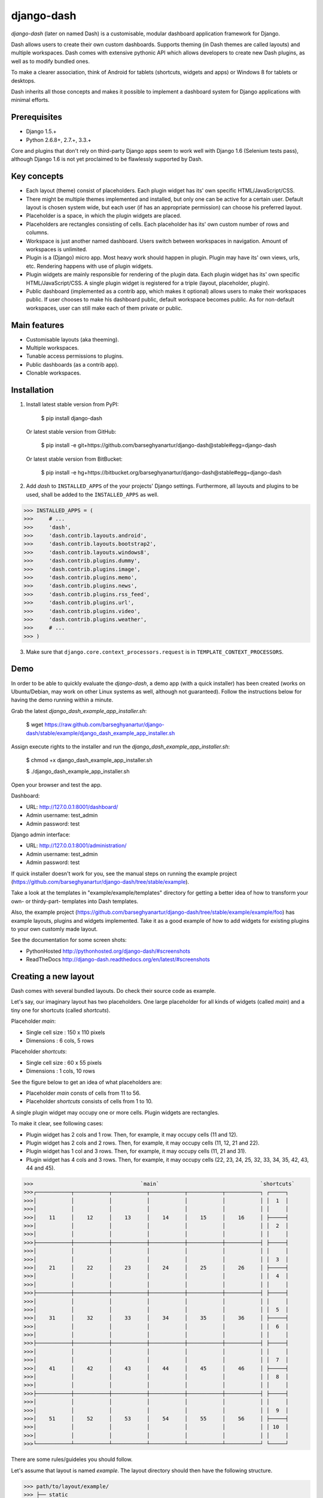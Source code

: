 ===============================================
django-dash
===============================================
`django-dash` (later on named Dash) is a customisable, modular dashboard application framework for Django.

Dash allows users to create their own custom dashboards. Supports theming (in Dash themes are called layouts)
and multiple workspaces. Dash comes with extensive pythonic API which allows developers to create new Dash
plugins, as well as to modify bundled ones.

To make a clearer association, think of Android for tablets (shortcuts, widgets and apps) or Windows 8 for
tablets or desktops.

Dash inherits all those concepts and makes it possible to implement a dashboard system for Django
applications with minimal efforts.

Prerequisites
===============================================
- Django 1.5.+
- Python 2.6.8+, 2.7.+, 3.3.+

Core and plugins that don't rely on third-party Django apps seem to work well with Django 1.6 (Selenium
tests pass), although Django 1.6 is not yet proclaimed to be flawlessly supported by Dash.

Key concepts
===============================================
- Each layout (theme) consist of placeholders. Each plugin widget has its' own specific HTML/JavaScript/CSS.
- There might be multiple themes implemented and installed, but only one can be active for a
  certain user. Default layout is chosen system wide, but each user (if has an appropriate permission)
  can choose his preferred layout.
- Placeholder is a space, in which the plugin widgets are placed.
- Placeholders are rectangles consisting of cells. Each placeholder has its' own custom number of
  rows and columns.
- Workspace is just another named dashboard. Users switch between workspaces in navigation. Amount of
  workspaces is unlimited.
- Plugin is a (Django) micro app. Most heavy work should happen in plugin. Plugin may have its' own
  views, urls, etc. Rendering happens with use of plugin widgets.
- Plugin widgets are mainly responsible for rendering of the plugin data. Each plugin widget has
  its' own specific HTML/JavaScript/CSS. A single plugin widget is registered for a triple (layout,
  placeholder, plugin).
- Public dashboard (implemented as a contrib app, which makes it optional) allows users to make their
  workspaces public. If user chooses to make his dashboard public, default workspace becomes public.
  As for non-default workspaces, user can still make each of them private or public.

Main features
===============================================
- Customisable layouts (aka theeming).
- Multiple workspaces.
- Tunable access permissions to plugins.
- Public dashboards (as a contrib app).
- Clonable workspaces.

Installation
===============================================
1. Install latest stable version from PyPI:

    $ pip install django-dash

   Or latest stable version from GitHub:

    $ pip install -e git+https://github.com/barseghyanartur/django-dash@stable#egg=django-dash

   Or latest stable version from BitBucket:

    $ pip install -e hg+https://bitbucket.org/barseghyanartur/django-dash@stable#egg=django-dash

2. Add `dash` to ``INSTALLED_APPS`` of the your projects' Django settings. Furthermore, all layouts
   and plugins to be used, shall be added to the ``INSTALLED_APPS`` as well.
   
>>> INSTALLED_APPS = (
>>>     # ...
>>>     'dash',
>>>     'dash.contrib.layouts.android',
>>>     'dash.contrib.layouts.bootstrap2',
>>>     'dash.contrib.layouts.windows8',
>>>     'dash.contrib.plugins.dummy',
>>>     'dash.contrib.plugins.image',
>>>     'dash.contrib.plugins.memo',
>>>     'dash.contrib.plugins.news',
>>>     'dash.contrib.plugins.rss_feed',
>>>     'dash.contrib.plugins.url',
>>>     'dash.contrib.plugins.video',
>>>     'dash.contrib.plugins.weather',
>>>     # ...
>>> )

3. Make sure that ``django.core.context_processors.request`` is in ``TEMPLATE_CONTEXT_PROCESSORS``.

Demo
===============================================
In order to be able to quickly evaluate the `django-dash`, a demo app (with a quick installer) has been created
(works on Ubuntu/Debian, may work on other Linux systems as well, although not guaranteed). Follow the instructions
below for having the demo running within a minute.

Grab the latest `django_dash_example_app_installer.sh`:

    $ wget https://raw.github.com/barseghyanartur/django-dash/stable/example/django_dash_example_app_installer.sh

Assign execute rights to the installer and run the `django_dash_example_app_installer.sh`:

    $ chmod +x django_dash_example_app_installer.sh

    $ ./django_dash_example_app_installer.sh

Open your browser and test the app.

Dashboard:

- URL: http://127.0.0.1:8001/dashboard/
- Admin username: test_admin
- Admin password: test

Django admin interface:

- URL: http://127.0.0.1:8001/administration/
- Admin username: test_admin
- Admin password: test

If quick installer doesn't work for you, see the manual steps on running the example project
(https://github.com/barseghyanartur/django-dash/tree/stable/example).


Take a look at the templates in "example/example/templates" directory for getting a better idea of how to
transform your own- or thirdy-part- templates into Dash templates.

Also, the example project (https://github.com/barseghyanartur/django-dash/tree/stable/example/example/foo)
has example layouts, plugins and widgets implemented. Take it as a good example of how to add widgets for
existing plugins to your own customly made layout.

See the documentation for some screen shots:

- PythonHosted http://pythonhosted.org/django-dash/#screenshots
- ReadTheDocs http://django-dash.readthedocs.org/en/latest/#screenshots

Creating a new layout
===============================================
Dash comes with several bundled layouts. Do check their source code as example. 

Let's say, our imaginary layout has two placeholders. One large placeholder for all kinds of widgets
(called `main`) and a tiny one for shortcuts (called `shortcuts`).

Placeholder `main`:

- Single cell size  :  150 x 110 pixels
- Dimensions        :  6 cols, 5 rows

Placeholder `shortcuts`:

- Single cell size  :  60 x 55 pixels
- Dimensions        :  1 cols, 10 rows

See the figure below to get an idea of what placeholders are:

- Placeholder `main` consts of cells from 11 to 56.
- Placeholder `shortcuts` consists of cells from 1 to 10.

A single plugin widget may occupy one or more cells. Plugin widgets are rectangles.

To make it clear, see following cases:

- Plugin widget has 2 cols and 1 row. Then, for example, it may occupy cells (11 and 12).
- Plugin widget has 2 cols and 2 rows. Then, for example, it may occupy cells (11, 12, 21
  and 22).
- Plugin widget has 1 col and 3 rows. Then, for example, it may occupy cells (11, 21 and
  31).
- Plugin widget has 4 cols and 3 rows. Then, for example, it may occupy cells (22, 23, 24,
  25, 32, 33, 34, 35, 42, 43, 44 and 45).

>>>                                  `main`                                `shortcuts`
>>>┌───────────┬───────────┬───────────┬───────────┬───────────┬───────────┐ ┌─────┐
>>>│           │           │           │           │           │           │ │  1  │
>>>│           │           │           │           │           │           │ │     │
>>>│    11     │    12     │    13     │    14     │    15     │    16     │ ├─────┤
>>>│           │           │           │           │           │           │ │  2  │
>>>│           │           │           │           │           │           │ │     │
>>>├───────────┼───────────┼───────────┼───────────┼───────────┼───────────┤ ├─────┤
>>>│           │           │           │           │           │           │ │     │
>>>│           │           │           │           │           │           │ │  3  │
>>>│    21     │    22     │    23     │    24     │    25     │    26     │ ├─────┤
>>>│           │           │           │           │           │           │ │  4  │
>>>│           │           │           │           │           │           │ │     │
>>>├───────────┼───────────┼───────────┼───────────┼───────────┼───────────┤ ├─────┤
>>>│           │           │           │           │           │           │ │     │
>>>│           │           │           │           │           │           │ │  5  │
>>>│    31     │    32     │    33     │    34     │    35     │    36     │ ├─────┤
>>>│           │           │           │           │           │           │ │  6  │
>>>│           │           │           │           │           │           │ │     │
>>>├───────────┼───────────┼───────────┼───────────┼───────────┼───────────┤ ├─────┤
>>>│           │           │           │           │           │           │ │     │
>>>│           │           │           │           │           │           │ │  7  │
>>>│    41     │    42     │    43     │    44     │    45     │    46     │ ├─────┤
>>>│           │           │           │           │           │           │ │  8  │
>>>│           │           │           │           │           │           │ │     │
>>>├───────────┼───────────┼───────────┼───────────┼───────────┼───────────┤ ├─────┤
>>>│           │           │           │           │           │           │ │     │
>>>│           │           │           │           │           │           │ │  9  │
>>>│    51     │    52     │    53     │    54     │    55     │    56     │ ├─────┤
>>>│           │           │           │           │           │           │ │ 10  │
>>>│           │           │           │           │           │           │ │     │
>>>└───────────┴───────────┴───────────┴───────────┴───────────┴───────────┘ └─────┘

There are some rules/guideles you should follow.

Let's assume that layout is named `example`. The layout directory should then have the following
structure.

>>> path/to/layout/example/
>>> ├── static
>>> │   ├── css
>>> │   │   └── dash_layout_example.css # Contains layout-specific CSS
>>> │   ├── images
>>> │   └── js
>>> │       └── dash_layout_example.js # Contains layout specific JavaScripts
>>> ├── templates
>>> │   └── example
>>> │       ├── edit_layout.html # Master edit layout
>>> │       └── view_layout.html # Master view layout
>>> ├── __init__.py
>>> ├── dash_layouts.py # Where layouts and placeholders are defined and registered
>>> ├── dash_plugins.py # Where layout specific plugins and plugin widgets are defined and registered
>>> └── dash_widgets.py # Where layout specific plugin widgets are defined

Layout and placeholder classes should be placed in the `dash_layouts.py` file.

Each layout should be put into the ``INSTALLED_APPS`` of your Django projects' settings module.

>>> INSTALLED_APPS = (
>>>     # ...
>>>     'path.to.layout.example',
>>>     # ...
>>> )

path/to/layout/example/dash_layouts.py
-----------------------------------------------
Step by step review of a how to create and register a layout and placeholders. Note, that Dash
autodiscovers your layouts by name of the file `dash_layouts.py`. The module, in which the layouts
are defined, has to be named `dash_layouts.py`.

Required imports.

>>> from dash.base import BaseDashboardLayout, BaseDashboardPlaceholder
>>> from dash.base import layout_registry

Defining the Main placeholder.

>>> class ExampleMainPlaceholder(BaseDashboardPlaceholder):
>>>    uid = 'main' # Unique ID of the placeholder.
>>>    cols = 6 # Number of columns in the placeholder.
>>>    rows = 5 # Number of rows in the placeholder.
>>>    cell_width = 150 # Width of a single cell in the placeholder.
>>>    cell_height = 110 # Height of a single cell in the placeholder.

Defining the Shortcuts placeholder.

>>> class ExampleShortcutsPlaceholder(BaseDashboardPlaceholder):
>>>     uid = 'shortcuts' # UID of the placeholder.
>>>     cols = 1 # Number of columns in the placeholder.
>>>     rows = 10 # Number of rows in the placeholder.
>>>     cell_width = 60 # Width of a single cell in the placeholder.
>>>     cell_height = 55 # Height of a single cell in the placeholder.

Defining and registering the Layout.

>>> class ExampleLayout(BaseDashboardLayout):
>>>     uid = 'example' # Layout UID.
>>>     name = 'Example' # Layout name.
>>>
>>>     # View template. Master template used in view mode.
>>>     view_template_name = 'example/view_layout.html'
>>>
>>>     # Edit template. Master template used in edit mode.
>>>     edit_template_name = 'example/edit_layout.html'
>>>
>>>     # All placeholders listed. Note, that placeholders are rendered in the 
>>>     # order specified here.
>>>     placeholders = [ExampleMainPlaceholder, ExampleShortcutsPlaceholder]
>>>
>>>     # Cell units used in the entire layout. Allowed values are: 'px', 'pt', 
>>>     # 'em' or '%'. In the ``ExampleMainPlaceholder`` cell_width is set to 150.
>>>     #  It means that in this particular case its' actual width would be `150px`.
>>>     cell_units = 'px'
>>>
>>>     # Layout specific CSS.
>>>     media_css = ('css/dash_layout_example.css',)
>>>
>>>     # Layout specific JS.
>>>     media_js = ('js/dash_layout_example.js',)
>>>
>>> # Registering the layout.
>>> layout_registry.register(ExampleLayout)

HTML templates
-----------------------------------------------
You custom layout should be interited from base layout templates (view or edit). Both view and edit
layouts share a lot of things, still edit layout is a bit more "heavy".

- view_layout.html should inherit from "dash/layouts/base_view_layout.html".
- edit_layout.html should inherit from "dash/layouts/base_edit_layout.html".

Both "dash/layouts/base_view_layout.html" and "dash/layouts/base_edit_layout.html" inherit from
"dash/layouts/base_layout.html", which in its' turn inherits from "dash/base.html".

Note, that when rendered to HTML, each Dash template, gets a body class "layout" + layouts' unique
identifier (UID). So, the ``ExampleLayout`` layout would automatically get the class "layout-example".

    <body class="layout-example">

In case of Android layout (UID "android") it would be as follows.

    <body class="layout-android">

Base your layout specific custom CSS on presence of those classes.

Same goes for Placeholders. Each placeholder gets `id_` + placeholders' UID and the classes
"placeholder" and "placeholder-" + placeholders' UID. So, the ``ExampleMainPlaceholder`` would look
as follows.

    <div id="id_main" class="placeholder placeholder-main">

And the ``ExampleShortcutsPlaceholder`` placeholder would look as follows.

    <div id="id_shortcuts" class="placeholder placeholder-shortcuts">

Same goes for plugin widgets. Apart from some other classes that each plugin widget would get for
positioning, it gets the "plugin" and "plugin-" + plugin UID. See the following example (for the
plugin Dummy with UID "dummy"). Each plugin also gets an automatic UID on the moment when rendered.
In the example below it's the "p6d06f17d-e142-4f45-b9c1-893c38fc2b01".

<div id="p6d06f17d-e142-4f45-b9c1-893c38fc2b01" class="plugin plugin-dummy">

Layout, placeholder, plugin and plugin widget have properties for getting their HTML specific
classes and IDs.

Layout (instance)

>>> layout.html_class

Placeholder (instance)

>>> placeholder.html_id
>>> placeholder.html_class

Plugin (instance)

>>> plugin.html_id
>>> plugin.html_class

Plugin widget (static call)

>>> plugin_widget.html_class # Static one

Creating a new plugin
===============================================
Dash comes with several bundled plugins. Do check their source code as example.

Making of a plugin or a plugin widget is quite simple, although there are some rules/guideles you should follow.

Let's assume that plugin is named `sample_memo`. The plugin directory should then have the
following structure.

Note, that you are advised to prefix all your plugin specific media files with `dash_plugin_` for
the sake of common sense.

>>> path/to/plugin/sample_memo/
>>> ├── static
>>> │   ├── css
>>> │   │   └── dash_plugin_sample_memo.css # Plugin specific CSS
>>> │   ├── images
>>> │   └── js
>>> │       └── dash_plugin_sample_memo.js # Plugin specific JavaScripts
>>> ├── templates
>>> │   └── sample_memo
>>> │       ├── render_main.html # Plugin widget templ. for `main` Placeholder
>>> │       └── render_short.html # Plugin widget templ. for `shortcuts` Placeholder
>>> ├── __init__.py
>>> ├── dash_plugins.py # Where plugins and widgets are defined and registered
>>> ├── dash_widgets.py # Where the plugin widgets are defined
>>> └── forms.py # Plugin configuration form

In some cases, you would need plugin specific overridable settings (see ``dash.contrib.plugins.weather``
plugin as an example. You are advised to write your settings in such a way, that variables of your
Django project settings module would have `DASH_PLUGIN_` prefix.

path/to/plugin/sample_memo/dash_plugins.py
-----------------------------------------------
Step by step review of a how to create and register a plugin and plugin widgets. Note, that Dash
autodiscovers your plugins if you place them into a file named `dash_plugins.py` of any Django app
listed in ``INSTALLED_APPS`` of your Django projects' settings module.

Define and register the plugin
~~~~~~~~~~~~~~~~~~~~~~~~~~~~~~~~~~~~~~~~~~~~~~~
Required imports.

>>> from dash.base import BaseDashboardPlugin, plugin_registry
>>> from path.to.plugin.sample_memo.forms import SampleMemoForm

Defining the Sample Memo plugin (2x2) (to be used in the `main` placeholder).

>>> class SampleMemo2x2Plugin(BaseDashboardPlugin):
>>>     uid = 'sample_memo_2x2' # Plugin UID
>>>     name = _("Memo") # Plugin name
>>>     group = _("Memo") # Group to which the plugin belongs to
>>>     form = SampleMemoForm # Plugin forms are explained later
>>>     html_classes = ['sample-memo'] # This is optional. Adds extra HTML classes.

Registering the Sample Memo plugin.

>>> plugin_registry.register(SampleMemo2x2Plugin)

Defining the Sample Memo plugin (1x1) (to be used in the `shortcuts` placeholder).

>>> class SampleMemo1x1Plugin(SampleMemo2x2Plugin):
>>>     uid = 'sample_memo_1x1' # Plugin UID

Registering the Sample Memo plugin.

>>> plugin_registry.register(SampleMemo1x1Plugin)

Register plugin widgets
~~~~~~~~~~~~~~~~~~~~~~~~~~~~~~~~~~~~~~~~~~~~~~~
Plugin widgets are defined in `dash_widgets.py` module (described later), but registered in the
`dash_plugins.py`, which is autodiscovered by Dash.

Required imports.

>>> from dash.base import plugin_widget_registry
>>> from path.to.plugin.sample_memo.dash_widgets import (
>>>     SampleMemo1x1ExampleMainWidget, SampleMemo2x2ExampleMainWidget
>>> )

Registering the Sample Memo plugin widget for placeholder `main` of layout `example`.

>>> plugin_widget_registry.register(SampleMemo2x2ExampleMainWidget)

Registering the Sample Memo plugin widget for placeholder `shortcuts` of layout `example`.

>>> plugin_widget_registry.register(SampleMemo1x1ExampleMainWidget)

path/to/plugin/sample_memo/dash_widgets.py
-----------------------------------------------
Why to have another file for defining widgets? Just to keep the code clean and less messy, although
you could perfectly define all your plugin widgets in the module `dash_plugins.py`, it's recommended
to keep it separate.

Take into consideration, that `dash_widgets.py` is not an autodiscovered file pattern. All your
plugin widgets should be registered in modules named `dash_plugins.py`.

Required imports.

>>> from django.template.loader import render_to_string
>>> from dash.base import BaseDashboardPluginWidget

Memo plugin widget for Example layout (placeholder `main`).

>>> class SampleMemo2x2ExampleMainWidget(BaseDashboardPluginWidget):
>>>     layout_uid = 'example' # Layout for which the widget is written
>>>     placeholder_uid = 'main' # Placeholder within the layout for which
>>>                              # the widget is written
>>>     plugin_uid = 'sample_memo_2x2' # Plugin for which the widget is written
>>>     cols = 2 # Number of widget columns
>>>     rows = 2 # Number of widget rows
>>>
>>>     def render(self, request=None):
>>>         context = {'plugin': self.plugin}
>>>         return render_to_string('sample_memo/render_main.html', context)

Memo plugin widget for Example layout (placeholder `shortcuts`).

>>> class SampleMemo1x1ExampleShortcutWidget(SampleMemo2x2ExampleMainWidget):
>>>     placeholder_uid = 'shortcuts' # Placeholder within the layout for which
>>>                                   # the widget is written
>>>     cols = 1 # Number of widget columns
>>>     rows = 1 # Number of widget rows
>>>
>>>     def render(self, request=None):
>>>         context = {'plugin': self.plugin}
>>>         return render_to_string('sample_memo/render_shortcuts.html', context)

path/to/plugin/sample_memo/forms.py
-----------------------------------------------
What are the plugin forms? Very simple - if plugin is configurable, it has a form. If you need
to have a custom CSS or a JavaScript included when rendering a speicifc form, use Django's class
Media directive in the form.

Required imports.

>>> from django import forms
>>> from dash.base import DashboardPluginFormBase

Memo form (for `Sample Memo` plugin).

>>> class SampleMemoForm(forms.Form, DashboardPluginFormBase):
>>>     plugin_data_fields = [
>>>         ("title", ""),
>>>         ("text", "")
>>>     ]
>>>
>>>     title = forms.CharField(label=_("Title"), required=False)
>>>     text = forms.CharField(label=_("Text"), required=True, \
>>>                            widget=forms.widgets.Textarea)
>>>
>>>     def __init__(self, *args, **kwargs):
>>>         super(MemoForm, self).__init__(*args, **kwargs)

Now, that everything is ready, make sure your that both layout and the plugin modules are added to
``INSTALLED_APPS`` for your projects' Django settings.

>>> INSTALLED_APPS = (
>>>     # ...
>>>     'path.to.layout.example',
>>>     'path.to.plugin.sample_memo',
>>>     # ...
>>> )

After it's done, go to terminal and type the following command.

    $ ./manage.py dash_sync_plugins

If your HTTP server is running, you would then be able to access your dashboard.

- View URL: http://127.0.0.1:8000/dashboard/
- Edit URL: http://127.0.0.1:8000/dashboard/edit/

Note, that you have to be logged in, in order to use the dashboard. If your new plugin doesn't
appear, set the ``DASH_DEBUG`` to True in your Django's local settings module, re-run your code
and check console for error notifications.

Plugin and widget factory
===============================================
In general, when making a new plugin, base widgets are made for then too. By creating base
widgets you avoid duplication of the code. See the example below.

>>> from dash.base import BaseDashboardPlugin
>>> class BaseMemoPlugin(BaseDashboardPlugin):
>>>    name = _("Memo")
>>>    group = _("Memo")
>>>    form = MemoForm

Now that we have the base plugin, we can use plugin factory to generate and register
plugin classes of the required dimensions.

>>> from dash.factory import plugin_factory
>>> plugin_factory(BaseMemoPlugin, 'memo', ((5, 6), (6, 5), (6, 6)))

The code above will generate "memo_5x6", "memo_6x5" and "memo_6x6" plugin classes which
subclass the ``BaseMemoPlugin`` and register them in the plugin registry. The ``uid`` property
would be automatically generated.

Same goes for the widgets.

>>> from dash.base import BaseDashboardPluginWidget
>>> class BaseMemoWidget(BaseDashboardPluginWidget):
>>>     def render(self, request=None):
>>>         context = {'plugin': self.plugin}
>>>         return render_to_string('memo/render.html', context)

Now that we have the base widget, we can use plugin widget factory to generate and register
plugin widget classes of the required dimensions.

>>> from dash.factory import plugin_widget_factory
>>> plugin_widget_factory(BaseMemoWidget, 'bootstrap2_fluid', 'main', 'memo', ((5, 6), (6, 5), (6, 6)))

The code above will generate "memo_5x6", "memo_6x5" and "memo_6x6" plugin widget classes which
subclass the ``BaseMemoWidget`` and register them in the plugin widget registry. The ``layout_uid``,
``placeholder_uid``, ``plugin_uid``, ``cols`` and ``rows`` properties would be automatically generated.

Of course, there would be cases when you can't use factory, since each plugin or widget is unique,
but if you notice yourself subclassing the base widget or plugin many times without any change to
the code, then it's perhaps a right time to start using the factory.

Layout, plugin and widget summary
===============================================
When making your own layouts, plugins and plugin widgets you are free to use the API as you wish.
While developing the Dash, I found the follow practices useful:

- When making a new plugin, always make a base plugin class, from which all size specific ones
  would derrive.
- Do create base plugin widgets (with HTML templates) in the plugin, but do not register them there.
  Use factory (``dash.factory``) to generate and register layout specific plugin widgets - preferrably
  in the layout module.
- If you're adding custom plugin to existing bundled layout (those that reside in ``dash.contrib.layouts``),
  create a new module named ``dash_custom`` (or any other name that you preffer) and factory generate/
  register your layout specific plugin widgets in a module named `dash_plugins.py` (do not forget to add
  the module to ``INSTALLED_APPS``, so that it autodiscovered).

Permissions
===============================================
Plugin system allows administrators to specify the access rights to every plugin. Dash permissions
are based on Django Users and User Groups. Access rights are managable via Django admin
(/administration/dash/dashboardplugin/). Note, that your admin URL prefix may vary from the one
given in example (it's usually "/admin/", while in example it's "/administration/"). If user doesn't
have the rights to access plugin, it doesn't appear on his dashboard even if has been added to it
(imagine, you have once granted the right to use the news plugin to all users, but later on decided
to limit it to Staff members group only). Note, that superusers have access to all plugins.

>>>         Plugin access rights management interface in Django admin
>>>┌──────────────────────────────┬───────────────────────┬───────────────────────┐
>>>│ `Plugin`                     │ `Users`               │ `Groups`              │
>>>├──────────────────────────────┼───────────────────────┼───────────────────────┤
>>>│ Video (big_video)            │ John Doe              │ Dashboard users       │
>>>├──────────────────────────────┼───────────────────────┼───────────────────────┤
>>>│ TinyMCE memo (tinymce_memo)  │                       │ Dashboard users       │
>>>├──────────────────────────────┼───────────────────────┼───────────────────────┤
>>>│ News (news)                  │ Oscar, John Doe       │ Staff members         │
>>>├──────────────────────────────┼───────────────────────┼───────────────────────┤
>>>│ URL (url)                    │                       │ Dashboard users       │
>>>├──────────────────────────────┼───────────────────────┼───────────────────────┤
>>>│ Video (video)                │                       │ Dashboard users       │
>>>├──────────────────────────────┼───────────────────────┼───────────────────────┤
>>>│ Dummy (dummy)                │                       │ Testers               │
>>>├──────────────────────────────┼───────────────────────┼───────────────────────┤
>>>│ Dummy (large_dummy)          │                       │ Testers               │
>>>├──────────────────────────────┼───────────────────────┼───────────────────────┤
>>>│ Memo (big_memo)              │                       │ Dashboard users       │
>>>└──────────────────────────────┴───────────────────────┴───────────────────────┘

Management commands
===============================================
There are several management commands.

- `dash_find_broken_dashboard_entries`. Find broken dashboard entries that occur when some plugin which did
  exist in the system, no longer exists.
- `dash_sync_plugins`. Should be ran each time a new plugin is being added to the Dash.
- `dash_update_plugin_data`. A mechanism to update existing plugin data in case if it had become invalid
  after a change in a plugin. In order for it to work, each plugin should implement and ``update`` method,
  in which the data update happens.

Tuning
===============================================
There are number of Dash settings you can override in the settings module of your Django project:

- `DASH_RESTRICT_PLUGIN_ACCESS` (bool): If set to True, (Django) permission system for dash plugins is enabled.
  Defaults to True. Setting this to False makes all plugins available for all users.
- `DASH_ACTIVE_LAYOUT` (str): Active (default) layout UID. Defaults to "android".
- `DASH_LAYOUT_CELL_UNITS` (str): Allowed values for layout cell units. Defaults to ("em", "px", "pt", "%").
- `DASH_DISPLAY_AUTH_LINK` (bool): If set to True, the log out link is shown in the Dash drop-down menu.
  Defaults to True.

For tuning of specific contrib plugin, see the docs in the plugin directory.

Styling tips
===============================================
Font Awesome is used for icons. As a convension, all icons of font-awesome are placed within a span.
Next to their original class, they all should be getting an extra class "iconic". Follow that rule
when making a new layout or a plugin (HTML). It allows to make the styling easy, since icon colours
could be then changed within no time.

Bundled plugins and layouts
===============================================
Dash ships with number of bundled (demo) plugins and layouts that are mainly made to demonstrate its'
abilities. In order to work amoung various layouts (themes), each plugin has a single widget registered
for a single layout. It's possible to unregister a bundled widget and replace it with a custom one.

Bundled plugins
-----------------------------------------------
Below a short overview of the plugins. See the README.rst file in directory of each plugin for details.

- Dummy plugin. Mainly made for quick testing. Still, is perfect example of how to write a plugin and widgets.
  https://github.com/barseghyanartur/django-dash/tree/stable/src/dash/contrib/plugins/dummy
- Image plugin. Allows users to put images on their dashboard. If you plan to make a plugin that deals with
  file uploads, make sure to check the source of this one first.
  https://github.com/barseghyanartur/django-dash/tree/stable/src/dash/contrib/plugins/image
- Memo plugin. Allows users to put short notes on their dashboard.
  https://github.com/barseghyanartur/django-dash/tree/stable/src/dash/contrib/plugins/memo
- News plugin. Shows how to embed your Django news application (front-end part of it) into a Dash plugin widget.
  https://github.com/barseghyanartur/django-dash/tree/stable/src/dash/contrib/plugins/news
- RSS feed plugin. Allows users to put any RSS feed right into the dashboard.
  https://github.com/barseghyanartur/django-dash/tree/stable/src/dash/contrib/plugins/rss_feed
- URL plugin. Allows users to put links to their dashboard.
  https://github.com/barseghyanartur/django-dash/tree/stable/src/dash/contrib/plugins/url
- Video plugin. Allows users to put YouTube or Vimeo videos to their dashboard.
  https://github.com/barseghyanartur/django-dash/tree/stable/src/dash/contrib/plugins/video
- Weather plugin. Allows to put a weather widget into dashboard.
  https://github.com/barseghyanartur/django-dash/tree/stable/src/dash/contrib/plugins/weather

Bundled layouts
-----------------------------------------------
Below a short overview of the layouts. See the README.rst file in directory of each layout for details.

- Android (like) layout. Has two placeholders: main (6 cols x 5 rows, each block sized 150x110 px) and
  shortcuts (1 col x 10 rows, each block sized 60x55 px).
  https://github.com/barseghyanartur/django-dash/tree/stable/src/dash/contrib/layouts/android
- Bootstrap 2 fluid (like) layout. Has one placeholder: main (11 cols x 9 rows, each block sized 70x40 px).
  https://github.com/barseghyanartur/django-dash/tree/stable/src/dash/contrib/layouts/bootstrap2
- Windows 8 (like) layout. Has two placeholders: main (6 cols x 4 rows, each block sized 140x135 px) and
  sidebar (2 cols x 4 rows, each block sized 140x135 px).
  https://github.com/barseghyanartur/django-dash/tree/stable/src/dash/contrib/layouts/windows8

Naming conventions
===============================================
Although you are free to name your plugins and widgets as you want (except that you should comply with PEP
http://www.python.org/dev/peps/pep-0008/#function-names), there are some naming conventions introduced,
that you are recommended to follow.

- Example1x1Plugin: 1x1 example plugin
    - Example1x1AndroidMainWidget: 1x1 widget for 1x1 example plugin (layout Android, placeholder 'main')
    - Example1x1AndroidShortcutsWidget: 1x1 widget for 1x1 example plugin (layout Android,
      placeholder 'shortcuts')
    - Example1x1Windows8MainWidget: 1x1 widget for 1x1 example plugin (layout Windows 8,
      placeholder 'main')
    - Example1x1Windows8SidebarWidget: 1x1 widget for 1x1 example plugin (layout Windows 8,
      placeholder 'sidebar')

- Example2x3Plugin: 2x3 example plugin
    - Example2x3Windows8MainWidget: 2x3 widget for 2x3 example plugin (layout Windows 8,
      placeholder 'main')
    - Example2x3Windows8SidebarWidget: 2x3 widget for 2x3 example plugin (layout Windows 8,
      placeholder 'sidebar')

- Example6x1Plugin: 6x1 example plugin
    - Example6x1YourLayoutSidebarWidget: 6x1 widget for 6x1 example plugin (layout Your Layout,
      placeholder 'main')

Debugging
===============================================
Most of the errors are logged (DEBUG). If you have written a plugin and it somehow doesn't appear
in the list of available plugins, do run the ./manage.py dash_sync_plugins management command
since it not only syncs your plugins into the database, but also is a great way of checking for
possible errors.

Available translations
===============================================
- Dutch (core and plugins)
- Russian (core and plugins)

License
===============================================
GPL 2.0/LGPL 2.1

Support
===============================================
For any issues contact me at the e-mail given in the `Author` section.

Author
===============================================
Artur Barseghyan <artur.barseghyan@gmail.com>
